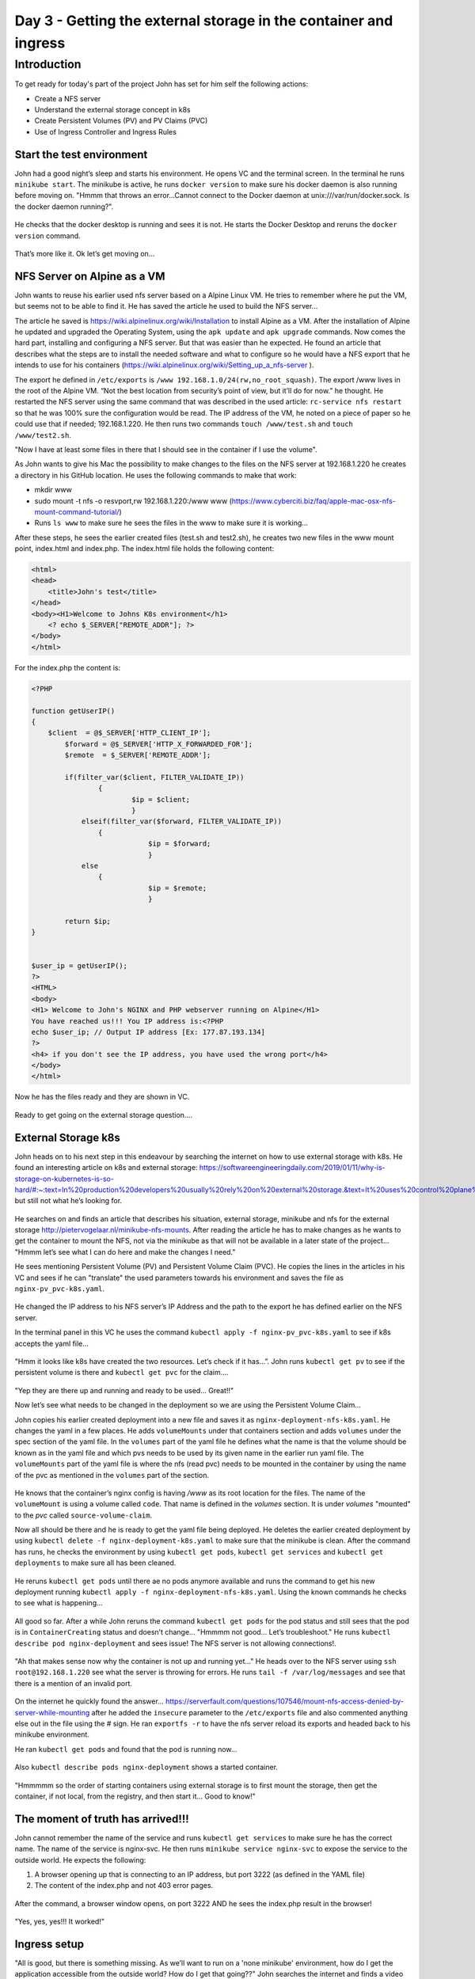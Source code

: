 .. _day3:

.. title:: Introduction to Kubernetes

Day 3 - Getting the external storage in the container and ingress
=================================================================

Introduction
------------

To get ready for today's part of the project John has set for him self the following actions:

- Create a NFS server
- Understand the external storage concept in k8s
- Create Persistent Volumes (PV) and PV Claims (PVC)
- Use of Ingress Controller and Ingress Rules


Start the test environment
^^^^^^^^^^^^^^^^^^^^^^^^^^

John had a good night’s sleep and starts his environment. He opens VC and the terminal screen. In the terminal he runs ``minikube start``. The minikube is active, he runs ``docker version`` to make sure his docker daemon is also running before moving on.
"Hmmm that throws an error...Cannot connect to the Docker daemon at unix:///var/run/docker.sock. Is the docker daemon running?". 

.. figure:: images/01.png

He checks that the docker desktop is running and sees it is not. He starts the Docker Desktop and reruns the ``docker version`` command.

.. figure:: images/02.png

That’s more like it. Ok let’s get moving on...

NFS Server on Alpine as a VM
^^^^^^^^^^^^^^^^^^^^^^^^^^^^

John wants to reuse his earlier used nfs server based on a Alpine Linux VM. He tries to remember where he put the VM, but seems not to be able to find it. He has saved the article he used to build the NFS server...

The article he saved is https://wiki.alpinelinux.org/wiki/Installation to install Alpine as a VM. After the installation of Alpine he updated and upgraded the Operating System, using the ``apk update`` and ``apk upgrade`` commands. Now comes the hard part, installing and configuring a NFS server. But that was easier than he expected. He found an article that describes what the steps are to install the needed software and what to configure so he would have a NFS export that he intends to use for his containers (https://wiki.alpinelinux.org/wiki/Setting_up_a_nfs-server ).

The export he defined in ``/etc/exports`` is  ``/www 192.168.1.0/24(rw,no_root_squash)``. The export /www lives in the root of the Alpine VM. “Not the best location from security’s point of view, but it’ll do for now.” he thought. He restarted the NFS server using the same command that was described in the used article: ``rc-service nfs restart`` so that he was 100% sure the configuration would be read. The IP address of the VM, he noted on a piece of paper so he could use that if needed; 192.168.1.220. He then runs two commands ``touch /www/test.sh`` and ``touch /www/test2.sh``.

"Now I have at least some files in there that I should see in the container if I use the volume". 

As John wants to give his Mac the possibility to make changes to the files on the NFS server at 192.168.1.220 he creates a directory in his GitHub location. He uses the following commands to make that work:

- mkdir www
- sudo mount -t nfs -o resvport,rw 192.168.1.220:/www www (https://www.cyberciti.biz/faq/apple-mac-osx-nfs-mount-command-tutorial/)
- Runs ``ls www`` to make sure he sees the files in the www to make sure it is working...

After these steps, he sees the earlier created files (test.sh and test2.sh), he creates two new files in the www mount point, index.html and index.php. The index.html file holds the following content:

.. code-block:: html

    <html>
    <head>
        <title>John's test</title>
    </head>
    <body><H1>Welcome to Johns K8s environment</h1>
        <? echo $_SERVER["REMOTE_ADDR"]; ?>
    </body>
    </html>

For the index.php the content is:

.. code-block:: php

    <?PHP

    function getUserIP()
    {
        $client  = @$_SERVER['HTTP_CLIENT_IP'];
            $forward = @$_SERVER['HTTP_X_FORWARDED_FOR'];
            $remote  = $_SERVER['REMOTE_ADDR'];

            if(filter_var($client, FILTER_VALIDATE_IP))
                    {
                            $ip = $client;
                            }
                elseif(filter_var($forward, FILTER_VALIDATE_IP))
                    {
                                $ip = $forward;
                                }
                else
                    {
                                $ip = $remote;
                                }

            return $ip;
    }


    $user_ip = getUserIP();
    ?>
    <HTML>
    <body>
    <H1> Welcome to John's NGINX and PHP webserver running on Alpine</H1>
    You have reached us!!! You IP address is:<?PHP
    echo $user_ip; // Output IP address [Ex: 177.87.193.134]
    ?>
    <h4> if you don't see the IP address, you have used the wrong port</h4>
    </body>
    </html>

Now he has the files ready and they are shown in VC.

.. figure:: images/03.png

Ready to get going on the external storage question….

External Storage k8s
^^^^^^^^^^^^^^^^^^^^

John heads on to his next step in this endeavour by searching the internet on how to use external storage with k8s. He found an interesting article on k8s and external storage: https://softwareengineeringdaily.com/2019/01/11/why-is-storage-on-kubernetes-is-so-hard/#:~:text=In%20production%20developers%20usually%20rely%20on%20external%20storage.&text=It%20uses%20control%20plane%20interfaces,storage%20and%20grant%20storage%20portability, but still not what he’s looking for. 

.. figure:: images/04.png

He searches on and finds an article that describes his situation, external storage, minikube and nfs for the external storage http://pietervogelaar.nl/minikube-nfs-mounts. 
After reading the article he has to make changes as he wants to get the container to mount the NFS, not via the minikube as that will not be available in a later state of the project... "Hmmm let’s see what I can do here and make the changes I need."

He sees mentioning Persistent Volume (PV) and Persistent Volume Claim (PVC). He copies the lines in the articles in his VC and sees if he can "translate" the used parameters towards his environment and saves the file as ``nginx-pv_pvc-k8s.yaml``.

.. figure:: images/05.png

He changed the IP address to his NFS server’s IP Address and the path to the export he has defined earlier on the NFS server.

In the terminal panel in this VC he uses the command ``kubectl apply -f nginx-pv_pvc-k8s.yaml`` to see if k8s accepts the yaml file…

.. figure:: images/06.png

"Hmm it looks like k8s have created the two resources. Let’s check if it has...”. John runs ``kubectl get pv`` to see if the persistent volume is there and ``kubectl get pvc`` for the claim….

.. figure:: images/07.png

"Yep they are there up and running and ready to be used... Great!!"

Now let’s see what needs to be changed in the deployment so we are using the Persistent Volume Claim...

John copies his earlier created deployment into a new file and saves it as ``nginx-deployment-nfs-k8s.yaml``. He changes the yaml in a few places. He adds ``volumeMounts`` under that containers section and adds ``volumes`` under the spec section of the yaml file.
In the ``volumes`` part of the yaml file he defines what the name is that the volume should be known as in the yaml file and which pvs needs to be used by its given name in the earlier run yaml file.
The ``volumeMounts`` part of the yaml file is where the nfs (read pvc) needs to be mounted in the container by using the name of the pvc as mentioned in the ``volumes`` part of the section.

.. figure:: images/08.png

He knows that the container’s nginx config is having */www* as its root location for the files. The name of the ``volumeMount`` is using a volume called ``code``. That name is defined in the *volumes* section. It is under *volumes* "mounted" to the *pvc* called ``source-volume-claim``.

Now all should be there and he is ready to get the yaml file being deployed. He deletes the earlier created deployment by using ``kubectl delete -f nginx-deployment-k8s.yaml`` to make sure that the minikube is clean. After the command has runs, he checks the environment by using ``kubectl get pods``, ``kubectl get services`` and ``kubectl get deployments`` to make sure all has been cleaned.

.. figure:: images/09.png

He reruns ``kubectl get pods`` until there ae no pods anymore available and runs the command to get his new deployment running ``kubectl apply -f nginx-deployment-nfs-k8s.yaml``. Using the known commands he checks to see what is happening...

.. figure:: images/10.png

All good so far. After a while John reruns the command ``kubectl get pods`` for the pod status and still sees that the pod is in ``ContainerCreating`` status and doesn’t change... "Hmmmm not good... Let’s troubleshoot." He runs ``kubectl describe pod nginx-deployment`` and sees issue! The NFS server is not allowing connections!. 

.. figure:: images/11.png

"Ah that makes sense now why the container is not up and running yet..."
He heads over to the NFS server using ``ssh root@192.168.1.220`` see what the server is throwing for errors. He runs ``tail -f /var/log/messages`` and see that there is a mention of an invalid port.

.. figure:: images/12.png

On the internet he quickly found the answer… https://serverfault.com/questions/107546/mount-nfs-access-denied-by-server-while-mounting after he added the ``insecure`` parameter to the ``/etc/exports`` file and also commented anything else out in the file using the # sign. He ran ``exportfs -r`` to have the nfs server reload its exports and headed back to his minikube environment.

He ran ``kubectl get pods`` and found that the pod is running now...

.. figure:: images/13.png

Also ``kubectl describe pods nginx-deployment`` shows a started container.

.. figure:: images/14.png

"Hmmmmm so the order of starting containers using external storage is to first mount the storage, then get the container, if not local, from the registry, and then start it... Good to know!"

The moment of truth has arrived!!!
^^^^^^^^^^^^^^^^^^^^^^^^^^^^^^^^^^

John cannot remember the name of the service and runs ``kubectl get services`` to make sure he has the correct name. 
The name of the service is nginx-svc. He then runs ``minikube service nginx-svc`` to expose the service to the outside world. He expects the following:

1. A browser opening up that is connecting to an IP address, but port 3222 (as defined in the YAML file)
2. The content of the index.php and not 403 error pages.

.. figure:: images/15.png

After the command, a browser window opens, on port 3222 AND he sees the index.php result in the browser! 

.. figure:: images/16.png

"Yes, yes, yes!!! It worked!"

Ingress setup
^^^^^^^^^^^^^

"All is good, but there is something missing. As we’ll want to run on a 'none minikube' environment, how do I get the application accessible from the outside world? How do I get that going??" John searches the internet and finds a video on Youtube from the lady Nana he found earlier and looks at the video (https://www.youtube.com/watch?v=80Ew_fsV4rM). She is explaining exactly his situation and follows the video. In short it is telling:

- "Install" and Ingress Controller
- Create an Ingress Yaml file that holds "routing" based on the path of the URL (part after the domain name)

Install the Ingress controller in Minikube
^^^^^^^^^^^^^^^^^^^^^^^^^^^^^^^^^^^^^^^^^^

As John is using the minikube, like in the video, he runs the command that has been shown in the video; ``minikube addons enable ingress``.

.. figure:: images/17.png

So that seems to work. Now the next step.

Create a ingress rule yaml
^^^^^^^^^^^^^^^^^^^^^^^^^^

In VC John created a new file called ``nginx-ingress.yaml`` and typed the following into it...

.. code-block:: yaml

    apiVersion: networking.k8s.io/v1beta1
    kind: Ingress
    metadata:
    name: nginx-ingress
    namespace: default
    spec:
    rules:
    - host: k8s.local
    http:
        paths:
        - backend:
            serviceName: nginx-svc
            servicePort: 80

The service name came from the command he ran ``kubectl get service``. He runs the command ``kubectl apply -f nginx-ingress.yaml`` to see if everything is like he expected by following the video.

.. figure:: images/18.png

Ok that seem to have worked...
Now the video talks about getting the IP address using ``kubectl get ingress`` to see if the ingress rule is up.

.. figure:: images/19.png

"It is up... Ok, now let’s go to the IP address in the browser and see what happens. Ok error... AAAhhhhh, man I forgot to make sure I can access it on domain name, not on IP address as stated in the Video...”. John changes the ``/etc/hosts`` file on his machine so that ``*k8s.local``* is being translated into ``*192.168.99.101``* by adding the line ``*192.168.99.101   k8s.local``*.
He then open the browser and types http://k8s.local and behold the page as seen earlier by using the minikube is working!!!!

Also he noticed that now the correct IP address, his local network, is now showing. Minikube is running in the Host Only network and the IP address of the host is indeed 192.168.99.1! So the script is definitely working!

.. figure:: images/20.png

Great!!! Now let’s see what a small change in the index.php will do...
John changes the ``index.php`` in his www directory and adds the text "<H3>Running from minikube!!!</H3>" just after the </H1> tag in the file.

.. figure:: images/21.png

John saves the file and refreshes the browser and yes the expected data is being shown...


John is getting close to the end of his working day and recaps what he has done the last few days.

- Understand what Kubernetes is and why it is being called k8s
- Setup his testing environment and got all possible resources ready including minikube
- Ran a simple pod
- Got more resources ready, like VC, Github and some other tooling
- Rebuilt his container to the latest version
- Created YAML files for

  + PODs
  + Service
  + Combined service and pod into one YAML

- Manipulated the nodePort so there is pre-defined port being used
- Created a deployment 
- Started using external storage and the concept of Persistent Volume and Persistent Volume Claims
- Started to create YAML file for NFS use with a Persistent Volume and Persistent Volume Claim
- Create a deployment YAML file that uses a PVC
- Some troubleshooting on why a pod is not running
- Understanding and setup of Ingress in minikube
- Changes to the index.php are being seen by the NGINX server.

"Wow and all of that only in three days! From scratch to some basic understanding, including external storage and ingress know-how... Now let’s get it to the next level. Minikube is nice, but now the next level. Creating a multi node k8s cluster. But that is for tomorrow to start with. I’m done for today... Let’s get everything into Github so I have it ready for tomorrow. I guess I may need another environment.". John uses Git Desktop to get the latest updates pushed onto his github repo.
